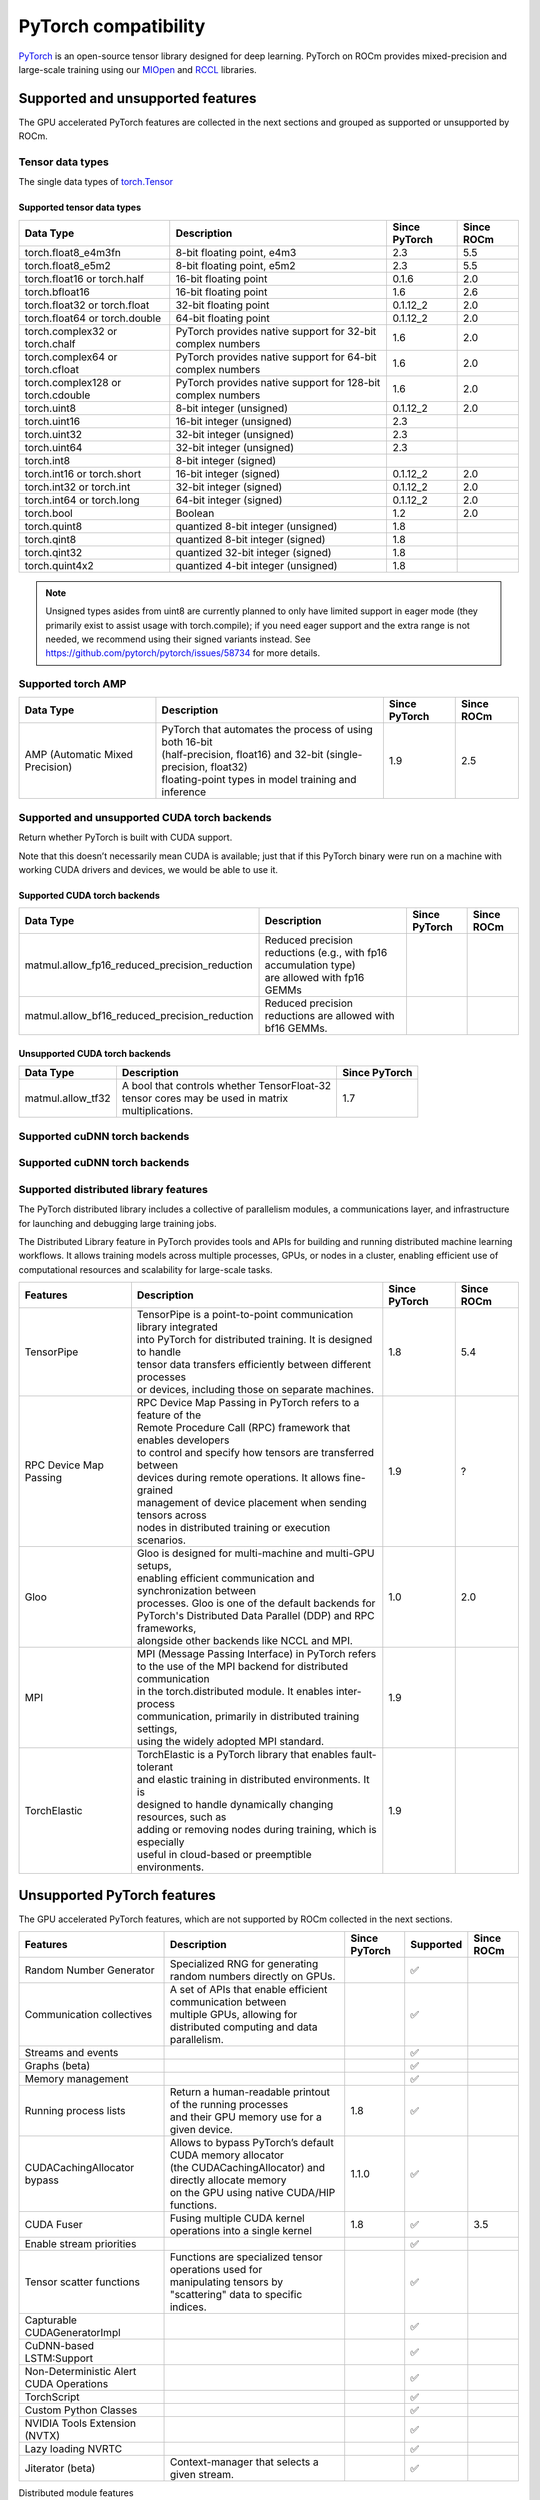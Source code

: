 .. meta::
    :description: PyTorch compatibility
    :keywords: GPU, PyTorch compatibility

********************************************************************************
PyTorch compatibility
********************************************************************************

`PyTorch <https://pytorch.org/>`_ is an open-source tensor library designed for
deep learning. PyTorch on ROCm provides mixed-precision and large-scale training
using our `MIOpen <https://github.com/ROCm/MIOpen>`_ and
`RCCL <https://github.com/ROCm/rccl>`_ libraries.

Supported and unsupported features
================================================================================

The GPU accelerated PyTorch features are collected in the next sections and
grouped as supported or unsupported by ROCm.

Tensor data types
--------------------------------------------------------------------------------

The single data types of `torch.Tensor <https://pytorch.org/docs/stable/tensors.html>`_

Supported tensor data types
^^^^^^^^^^^^^^^^^^^^^^^^^^^^^^^^^^^^^^^^^^^^^^^^^^^^^^^^^^^^^^^^^^^^^^^^^^^^^^^^

.. list-table::
    :header-rows: 1

    * - Data Type
      - Description
      - Since PyTorch
      - Since ROCm
    * - torch.float8_e4m3fn
      - 8-bit floating point, e4m3
      - 2.3
      - 5.5
    * - torch.float8_e5m2
      - 8-bit floating point, e5m2
      - 2.3
      - 5.5
    * - torch.float16 or torch.half
      - 16-bit floating point
      - 0.1.6
      - 2.0
    * - torch.bfloat16
      - 16-bit floating point
      - 1.6
      - 2.6
    * - torch.float32 or torch.float
      - 32-bit floating point
      - 0.1.12_2
      - 2.0
    * - torch.float64 or torch.double
      - 64-bit floating point
      - 0.1.12_2
      - 2.0
    * - torch.complex32 or torch.chalf
      - PyTorch provides native support for 32-bit complex numbers
      - 1.6
      - 2.0
    * - torch.complex64 or torch.cfloat
      - PyTorch provides native support for 64-bit complex numbers
      - 1.6
      - 2.0
    * - torch.complex128 or torch.cdouble
      - PyTorch provides native support for 128-bit complex numbers
      - 1.6
      - 2.0
    * - torch.uint8
      - 8-bit integer (unsigned)
      - 0.1.12_2
      - 2.0
    * - torch.uint16
      - 16-bit integer (unsigned)
      - 2.3
      - 
    * - torch.uint32
      - 32-bit integer (unsigned)
      - 2.3
      - 
    * - torch.uint64
      - 32-bit integer (unsigned)
      - 2.3
      - 
    * - torch.int8
      - 8-bit integer (signed)
      - 
      - 
    * - torch.int16 or torch.short
      - 16-bit integer (signed)
      - 0.1.12_2
      - 2.0
    * - torch.int32 or torch.int
      - 32-bit integer (signed)
      - 0.1.12_2
      - 2.0
    * - torch.int64 or torch.long
      - 64-bit integer (signed)
      - 0.1.12_2
      - 2.0
    * - torch.bool
      - Boolean
      - 1.2
      - 2.0
    * - torch.quint8
      - quantized 8-bit integer (unsigned)
      - 1.8
      - 
    * - torch.qint8
      - quantized 8-bit integer (signed)
      - 1.8
      - 
    * - torch.qint32
      - quantized 32-bit integer (signed)
      - 1.8
      - 
    * - torch.quint4x2
      - quantized 4-bit integer (unsigned)
      - 1.8
      -

.. note::

  Unsigned types asides from uint8 are currently planned to only have limited
  support in eager mode (they primarily exist to assist usage with torch.compile);
  if you need eager support and the extra range is not needed, we recommend
  using their signed variants instead. See https://github.com/pytorch/pytorch/issues/58734 for more details.

Supported torch AMP
--------------------------------------------------------------------------------

.. list-table::
    :header-rows: 1

    * - Data Type
      - Description
      - Since PyTorch
      - Since ROCm
    * - AMP (Automatic Mixed Precision)
      - | PyTorch that automates the process of using both 16-bit
        | (half-precision, float16) and 32-bit (single-precision, float32)
        | floating-point types in model training and inference
      - 1.9
      - 2.5

Supported and unsupported CUDA torch backends
--------------------------------------------------------------------------------

Return whether PyTorch is built with CUDA support.

Note that this doesn’t necessarily mean CUDA is available; just that if this
PyTorch binary were run on a machine with working CUDA drivers and devices, we
would be able to use it.

Supported CUDA torch backends
^^^^^^^^^^^^^^^^^^^^^^^^^^^^^^^^^^^^^^^^^^^^^^^^^^^^^^^^^^^^^^^^^^^^^^^^^^^^^^^^

.. list-table::
    :header-rows: 1

    * - Data Type
      - Description
      - Since PyTorch
      - Since ROCm
    * - matmul.allow_fp16_reduced_precision_reduction
      - | Reduced precision reductions (e.g., with fp16 accumulation type)
        | are allowed with fp16 GEMMs
      - 
      - 
    * - matmul.allow_bf16_reduced_precision_reduction
      - Reduced precision reductions are allowed with bf16 GEMMs.
      - 
      - 


Unsupported CUDA torch backends
^^^^^^^^^^^^^^^^^^^^^^^^^^^^^^^^^^^^^^^^^^^^^^^^^^^^^^^^^^^^^^^^^^^^^^^^^^^^^^^^

.. list-table::
    :header-rows: 1

    * - Data Type
      - Description
      - Since PyTorch
    * - matmul.allow_tf32
      - | A bool that controls whether TensorFloat-32
        | tensor cores may be used in matrix
        | multiplications.
      - 1.7

Supported cuDNN torch backends
--------------------------------------------------------------------------------



Supported cuDNN torch backends
--------------------------------------------------------------------------------


Supported distributed library features
--------------------------------------------------------------------------------

The PyTorch distributed library includes a collective of parallelism modules, a
communications layer, and infrastructure for launching and debugging large
training jobs.


The Distributed Library feature in PyTorch provides tools and APIs for building
and running distributed machine learning workflows. It allows training models
across multiple processes, GPUs, or nodes in a cluster, enabling efficient use
of computational resources and scalability for large-scale tasks.

.. list-table::
    :header-rows: 1

    * - Features
      - Description
      - Since PyTorch
      - Since ROCm
    * - TensorPipe
      - | TensorPipe is a point-to-point communication library integrated 
        | into PyTorch for distributed training. It is designed to handle
        | tensor data transfers efficiently between different processes
        | or devices, including those on separate machines.
      - 1.8
      - 5.4
    * - RPC Device Map Passing
      - | RPC Device Map Passing in PyTorch refers to a feature of the
        | Remote Procedure Call (RPC) framework that enables developers
        | to control and specify how tensors are transferred between 
        | devices during remote operations. It allows fine-grained
        | management of device placement when sending tensors across
        | nodes in distributed training or execution scenarios.
      - 1.9
      - ?
    * - Gloo
      - | Gloo is designed for multi-machine and multi-GPU setups,
        | enabling efficient communication and synchronization between
        | processes. Gloo is one of the default backends for
        | PyTorch's Distributed Data Parallel (DDP) and RPC frameworks,
        | alongside other backends like NCCL and MPI.
      - 1.0
      - 2.0
    * - MPI
      - | MPI (Message Passing Interface) in PyTorch refers
        | to the use of the MPI backend for distributed communication
        | in the torch.distributed module. It enables inter-process
        | communication, primarily in distributed training settings,
        | using the widely adopted MPI standard.
      - 1.9
      - 
    * - TorchElastic
      - | TorchElastic is a PyTorch library that enables fault-tolerant
        | and elastic training in distributed environments. It is
        | designed to handle dynamically changing resources, such as
        | adding or removing nodes during training, which is especially
        | useful in cloud-based or preemptible environments.
      - 1.9
      - 

Unsupported PyTorch features
================================================================================

The GPU accelerated PyTorch features, which are not supported by ROCm collected
in the next sections.
 
.. list-table::
    :header-rows: 1

    * - Features
      - Description
      - Since PyTorch
      - Supported
      - Since ROCm
    * - Random Number Generator
      - Specialized RNG for generating random numbers directly on GPUs.
      - 
      - ✅
      - 
    * - Communication collectives
      - | A set of APIs that enable efficient communication between
        | multiple GPUs, allowing for distributed computing and data
        | parallelism.
      - 
      - ✅
      - 
    * - Streams and events
      - 
      - 
      - ✅
      -       
    * - Graphs (beta)
      - 
      - 
      - ✅
      - 
    * - Memory management
      - 
      - 
      - ✅
      - 
    * - Running process lists
      - | Return a human-readable printout of the running processes
        | and their GPU memory use for a given device.
      - 1.8
      - ✅
      - 
    * - CUDACachingAllocator bypass
      - | Allows to bypass PyTorch’s default CUDA memory allocator
        | (the CUDACachingAllocator) and directly allocate memory
        | on the GPU using native CUDA/HIP functions.
      - 1.1.0
      - ✅
      - 
    * - CUDA Fuser
      - Fusing multiple CUDA kernel operations into a single kernel
      - 1.8
      - ✅
      - 3.5
    * - Enable stream priorities
      - 
      - 
      - ✅
      - 
    * - Tensor scatter functions
      - | Functions are specialized tensor operations used for
        | manipulating tensors by "scattering" data to specific
        | indices.
      - 
      - ✅
      - 
    * - Capturable CUDAGeneratorImpl
      -
      - 
      - ✅
      - 
    * - CuDNN-based LSTM:Support
      -
      -
      - ✅
      - 
    * - Non-Deterministic Alert CUDA Operations
      -
      -
      - ✅
      - 
    * - TorchScript
      -
      -
      - ✅
      - 
    * - Custom Python Classes
      -
      -
      - ✅
      - 
    * - NVIDIA Tools Extension (NVTX)
      - 
      -
      - ✅
      - 
    * - Lazy loading NVRTC
      - 
      -
      - ✅
      - 
    * - Jiterator (beta)
      - Context-manager that selects a given stream.
      -
      - ✅
      - 

Distributed module features

.. list-table::
    :header-rows: 1

    * - Features
      - Description
      - Since PyTorch
      - Supported
      - Since ROCm
    * - TensorPipe
      - | TensorPipe is a point-to-point communication library integrated 
        | into PyTorch for distributed training. It is designed to handle
        | tensor data transfers efficiently between different processes
        | or devices, including those on separate machines.
      - 1.8
      - ✅
      - 
    * - RPC Device Map Passing
      - | RPC Device Map Passing in PyTorch refers to a feature of the
        | Remote Procedure Call (RPC) framework that enables developers
        | to control and specify how tensors are transferred between 
        | devices during remote operations. It allows fine-grained
        | management of device placement when sending tensors across
        | nodes in distributed training or execution scenarios.
      - 1.9
      - ✅
      - 
    * - Gloo
      - | Gloo is designed for multi-machine and multi-GPU setups,
        | enabling efficient communication and synchronization between
        | processes. Gloo is one of the default backends for
        | PyTorch's Distributed Data Parallel (DDP) and RPC frameworks,
        | alongside other backends like NCCL and MPI.
      - 1.0
      - ✅
      - 
    * - MPI
      - | MPI (Message Passing Interface) in PyTorch refers
        | to the use of the MPI backend for distributed communication
        | in the torch.distributed module. It enables inter-process
        | communication, primarily in distributed training settings,
        | using the widely adopted MPI standard.
      - 1.9
      - ✅
      - 
    * - TorchElastic
      - | TorchElastic is a PyTorch library that enables fault-tolerant
        | and elastic training in distributed environments. It is
        | designed to handle dynamically changing resources, such as
        | adding or removing nodes during training, which is especially
        | useful in cloud-based or preemptible environments.
      - 1.9
      - ✅
      - 

Torch compiler features on ROCm.

.. list-table::
    :header-rows: 1

    * - Features
      - Description
      - Supported
    * - torch.compiler (TorchDynamo)
      - | An internal API that uses a CPython feature called the Frame 
        | Evaluation API to safely capture PyTorch graphs. Methods that are 
        | available externally for PyTorch users are surfaced through the
        | torch.compiler namespace.
      - ❌
    * - torch.compiler (TorchInductor)
      - | The default torch.compile deep learning compiler that generates fast
        | code for multiple accelerators and backends. You need to use a backend
        | compiler to make speedups through torch.compile possible. For NVIDIA,
        | AMD and Intel GPUs, it leverages OpenAI Triton as the key building block.
      - ✅
    * - torch.compiler (AOT Autograd)
      - | Autograd captures not only the user-level code, but also
        | backpropagation, which results in capturing the backwards pass
        | “ahead-of-time”. This enables acceleration of both forwards and
        | backwards pass using TorchInductor.
      - ✅

Torch compiler features on ROCm.

    * - Features
      - Description
      - Since PyTorch
      - Since ROCm
    * - NHWC
      - The NHWC memory layout format for tensors.
      - 1.9
      - 
    * - FX:Conv/Batch Norm fuser
      - | Automatically fuses convolution (Conv) and
        | batch normalization (BatchNorm) layers during
        | model optimization.
      - 1.9
      - 
    * - Vision: Quantized Transfer Learning
      - | Enables transfer learning using quantized models,
        | which are optimized for efficiency by reducing the
        | numerical precision of model parameters and
        | operations (e.g., from 32-bit floating-point to 8-bit integers)
      - 1.9
      - 
    * - BERT: Dynamic Quantization
      - | Enables dynamic quantization techniques to the
        | BERT (Bidirectional Encoder Representations from Transformers)
        | model.
      - 1.9 
      - 







Feature



TourchScript

JIT Support

C++ API

CUDA Synchronize

Other

Elementwise Ops Backwards Compatabilty

Unit Test Parity: including c++ tests

CI Resources

Kineto

Conda Packaging

Torchlib Packaging

FX

Eager Mode

Multi tensor code paths

Modules

vision

random

bottleneck

nccl

Autograd

Torchbind

TorchVmap

RPC

TensorCUDA

TF32



PyTorch version	Python	C++	Stable CUDA	Experimental CUDA	Stable ROCm
2.5	>=3.9, <=3.12, (3.13 experimental)	C++17	CUDA 11.8, CUDA 12.1, CUDA 12.4, CUDNN 9.1.0.70	None	ROCm 6.2
2.4	>=3.8, <=3.12	C++17	CUDA 11.8, CUDA 12.1, CUDNN 9.1.0.70	CUDA 12.4, CUDNN 9.1.0.70	ROCm 6.1
2.3	>=3.8, <=3.11, (3.12 experimental)	C++17	CUDA 11.8, CUDNN 8.7.0.84	CUDA 12.1, CUDNN 8.9.2.26	ROCm 6.0
2.2	>=3.8, <=3.11, (3.12 experimental)	C++17	CUDA 11.8, CUDNN 8.7.0.84	CUDA 12.1, CUDNN 8.9.2.26	ROCm 5.7
2.1	>=3.8, <=3.11	C++17	CUDA 11.8, CUDNN 8.7.0.84	CUDA 12.1, CUDNN 8.9.2.26	ROCm 5.6
2.0	>=3.8, <=3.11	C++14	CUDA 11.7, CUDNN 8.5.0.96	CUDA 11.8, CUDNN 8.7.0.84	ROCm 5.4
1.13	>=3.7, <=3.10	C++14	CUDA 11.6, CUDNN 8.3.2.44	CUDA 11.7, CUDNN 8.5.0.96	ROCm 5.2
1.12	>=3.7, <=3.10	C++14	CUDA 11.3, CUDNN 8.3.2.44	CUDA 11.6, CUDNN 8.3.2.44	ROCm 5.0


Release notes
================================================================================

ROCm 6.2.1 - New support for FBGEMM (Facebook General Matrix Multiplication)
--------------------------------------------------------------------------------

FBGEMM is a low-precision, high-performance CPU kernel library for convolution
and matrix multiplication. It is used for server-side inference and as a back
end for PyTorch quantized operators. FBGEMM_GPU includes a collection of PyTorch
GPU operator libraries for training and inference. For more information, see the
ROCm `Model acceleration libraries guide <https://rocm.docs.amd.com/en/docs-6.2.1/how-to/llm-fine-tuning-optimization/model-acceleration-libraries.html>`
and `PyTorch's FBGEMM GitHub repository <https://github.com/pytorch/FBGEMM>`.

**rocAL** (2.0.0) - Added Pytorch iterator for audio.

ROCm 6.2.0
--------------------------------------------------------------------------------

ROCm 6.2.0 supports PyTorch versions 2.2 and 2.3 and TensorFlow version 2.16.

See [Installing PyTorch for ROCm](https://rocm.docs.amd.com/projects/install-on-linux/en/docs-6.2.0/how-to/3rd-party/pytorch-install.html)
and [Installing TensorFlow for ROCm](https://rocm.docs.amd.com/projects/install-on-linux/en/docs-6.2.0/how-to/3rd-party/tensorflow-install.html)
for installation instructions.

Refer to the
[Third-party support matrix](https://rocm.docs.amd.com/projects/install-on-linux/en/docs-6.2.0/reference/3rd-party-support-matrix.html#deep-learning)
for a comprehensive list of third-party frameworks and libraries supported by ROCm.

Optimized framework support for OpenXLA
^^^^^^^^^^^^^^^^^^^^^^^^^^^^^^^^^^^^^^^^^^^^^^^^^^^^^^^^^^^^^^^^^^^^^^^^^^^^^^^^

PyTorch for ROCm and TensorFlow for ROCm now provide native support for OpenXLA.
OpenXLA is an open-source ML compiler ecosystem that enables developers to
compile and optimize models from all leading ML frameworks. For more
information, see [Installing PyTorch for ROCm](https://rocm.docs.amd.com/projects/install-on-linux/en/docs-6.2.0/how-to/3rd-party/pytorch-install.html)
and [Installing TensorFlow for ROCm](https://rocm.docs.amd.com/projects/install-on-linux/en/docs-6.2.0/how-to/3rd-party/tensorflow-install.html).

PyTorch support for Autocast (automatic mixed precision)
^^^^^^^^^^^^^^^^^^^^^^^^^^^^^^^^^^^^^^^^^^^^^^^^^^^^^^^^^^^^^^^^^^^^^^^^^^^^^^^^

PyTorch now supports Autocast for recurrent neural networks (RNNs) on ROCm. This
can help to reduce computational workloads and improve performance. Based on the
information about the magnitude of values, Autocast can substitute the original
`float32` linear layers and convolutions with their `float16` or `bfloat16`
variants. For more information, see [Automatic mixed precision](https://rocm.docs.amd.com/en/docs-6.2.0/how-to/rocm-for-ai/train-a-model.html#automatic-mixed-precision-amp).

PyTorch TunableOp
^^^^^^^^^^^^^^^^^^^^^^^^^^^^^^^^^^^^^^^^^^^^^^^^^^^^^^^^^^^^^^^^^^^^^^^^^^^^^^^^

Improved optimization and tuning of GEMMs. It requires Docker with PyTorch 2.3
or later.

ROCm 6.1.0
--------------------------------------------------------------------------------

New Torch-MIGraphX driver
^^^^^^^^^^^^^^^^^^^^^^^^^^^^^^^^^^^^^^^^^^^^^^^^^^^^^^^^^^^^^^^^^^^^^^^^^^^^^^^^

This driver calls MIGraphX directly from PyTorch. It provides an ``mgx_module``
object that you can invoke like any other Torch module, but which utilizes the
MIGraphX inference engine internally. Torch-MIGraphX supports FP32, FP16, and
INT8 datatypes.

ROCm 6.0.0
--------------------------------------------------------------------------------

Upstream support is now available for popular AI frameworks like TensorFlow,
JAX, and PyTorch.

Added TorchMIGraphX
^^^^^^^^^^^^^^^^^^^^^^^^^^^^^^^^^^^^^^^^^^^^^^^^^^^^^^^^^^^^^^^^^^^^^^^^^^^^^^^^

We introduced a Dynamo backend for Torch, which allows PyTorch to use MIGraphX
directly without first requiring a model to be converted to the ONNX model
format. With a single line of code, PyTorch users can utilize the performance
and quantization benefits provided by MIGraphX.

Added support for the PyTorch kernel plugin
^^^^^^^^^^^^^^^^^^^^^^^^^^^^^^^^^^^^^^^^^^^^^^^^^^^^^^^^^^^^^^^^^^^^^^^^^^^^^^^^

We added awareness of `__HIP_NO_HALF_CONVERSIONS__` to support PyTorch users.

ROCm 4.1
--------------------------------------------------------------------------------



ROCm 4.0
--------------------------------------------------------------------------------

### Key Features of AMD Instinct™ MI100 

Important features of the AMD Instinct™ MI100 accelerator include:

* Extended matrix core engine with Matrix Fused Multiply-Add (MFMA) for mixed-precision arithmetic and operates on KxN matrices (FP32, FP16, BF16, Int8) 

* Added native support for the bfloat16 data type

* 3 Infinity fabric connections per GPU enable a fully connected group of 4 GPUs in a ‘hive’ 

![Screenshot](https://github.com/Rmalavally/ROCm/blob/master/images/keyfeatures.PNG)


### Matrix Core Engines and GFX908 Considerations

The AMD CDNA architecture builds on GCN’s foundation of scalars and vectors and adds matrices while simultaneously adding support for new numerical formats for machine learning and preserving backward compatibility for any software written for the GCN architecture. These Matrix Core Engines add a new family of wavefront-level instructions, the Matrix Fused MultiplyAdd or MFMA. The MFMA family performs mixed-precision arithmetic and operates on KxN matrices using four different types of input data: 8-bit integers (INT8), 16-bit half-precision FP (FP16), 16-bit brain FP (bf16), and 32-bit single-precision (FP32). All MFMA instructions produce either a 32-bit integer (INT32) or FP32 output, which reduces the likelihood of overflowing during the final accumulation stages of matrix multiplication.

On nodes with gfx908, MFMA instructions are available to substantially speed up matrix operations. This hardware feature is used only in matrix multiplications functions in rocBLAS and supports only three base types f16_r, bf16_r, and f32_r. 

* For half precision (f16_r and bf16_r) GEMM, use the function rocblas_gemm_ex, and set the compute_type parameter to f32_r.

* For single precision (f32_r) GEMM, use the function rocblas_sgemm.

* For single precision complex (f32_c) GEMM, use the function rocblas_cgemm.


### References
* For more information about bfloat16, see 

https://rocblas.readthedocs.io/en/master/usermanual.html

* For more details about AMD Instinct™ MI100 accelerator key features, see 

https://www.amd.com/system/files/documents/instinct-mi100-brochure.pdf

* For more information about the AMD Instinct MI100 accelerator, refer to the following sources:

  - AMD CDNA whitepaper at https://www.amd.com/system/files/documents/amd-cdna-whitepaper.pdf
  
  - MI100 datasheet at https://www.amd.com/system/files/documents/instinct-mi100-brochure.pdf

* AMD Instinct MI100/CDNA1 Shader Instruction Set Architecture (Dec. 2020) – This document describes the current environment, organization, and program state of AMD CDNA “Instinct MI100” devices. It details the instruction set and the microcode formats native to this family of processors that are accessible to programmers and compilers.

https://developer.amd.com/wp-content/resources/CDNA1_Shader_ISA_14December2020.pdf


## RAS Enhancements

RAS (Reliability, Availability, and Accessibility) features provide help with data center GPU management. It is a method provided to users to track and manage data points via options implemented in the ROCm-SMI Command Line Interface (CLI) tool. 

For more information about rocm-smi, see 

https://github.com/RadeonOpenCompute/ROC-smi 

The command options are wrappers of the system calls into the device driver interface as described here:

https://dri.freedesktop.org/docs/drm/gpu/amdgpu.html#amdgpu-ras-support



## Using CMake with AMD ROCm

Most components in AMD ROCm support CMake 3.5 or higher out-of-the-box and do not require any special Find modules. A Find module is often used downstream to find the files by guessing locations of files with platform-specific hints. Typically, the Find module is required when the upstream is not built with CMake or the package configuration files are not available.

AMD ROCm provides the respective config-file packages, and this enables find_package to be used directly. AMD ROCm does not require any Find module as the config-file packages are shipped with the upstream projects.

For more information, see 

https://rocmdocs.amd.com/en/latest/Installation_Guide/Using-CMake-with-AMD-ROCm.html


## AMD ROCm and Mesa Multimedia

AMD ROCm extends support to Mesa Multimedia. Mesa is an open-source software implementation of OpenGL, Vulkan, and other graphics API specifications. Mesa translates these specifications to vendor-specific graphics hardware drivers.

For detailed installation instructions, refer to

https://rocmdocs.amd.com/en/latest/Installation_Guide/Mesa-Multimedia-Installation.html


## ROCm System Management Information 

The following enhancements are made to ROCm System Management Interface (SMI).

### Support for Printing PCle Information on AMD Instinct™100

AMD ROCm extends support for printing PCle information on AMD Instinct MI100. 

To check the pp_dpm_pcie file, use *"rocm-smi --showclocks"*.

*/opt/rocm-4.0.0-6132/bin/rocm_smi.py  --showclocks*

![Screenshot](https://github.com/Rmalavally/ROCm/blob/master/images/SMI.PNG)


### New API for xGMI 

Rocm_smi_lib now provides an API that exposes xGMI (inter-chip Global Memory Interconnect) throughput from one node to another. 

Refer to the rocm_smi_lib API documentation for more details. 

https://github.com/RadeonOpenCompute/ROCm/blob/master/ROCm_SMI_API_Guide_v4.0.pdf




## AMD GPU Debugger Enhancements

In this release, AMD GPU Debugger has the following enhancements:

* ROCm v4.0 ROCgdb is based on gdb 10.1

* Extended support for AMD Instinct™ MI100 


ROCm 3.10
--------------------------------------------------------------------------------

## ROCm DATA CENTER TOOL 

The following enhancements are made to the ROCm Data Center Tool.

### Prometheus Plugin for ROCm Data Center Tool

The ROCm Data Center (RDC) Tool now provides the Prometheus plugin, a Python client to collect the telemetry data of the GPU. 
The RDC uses Python binding for Prometheus and the collected plugin. The Python binding maps the RDC C APIs to Python using ctypes. The functions supported by C APIs can also be used in the Python binding.

For installation instructions, refer to the ROCm Data Center Tool User Guide at

https://github.com/RadeonOpenCompute/ROCm/blob/master/AMD_ROCm_DataCenter_Tool_User_Guide.pdf

### Python Binding

The ROCm Data Center (RDC) Tool now uses PyThon Binding for Prometheus and collectd plugins. PyThon binding maps the RDC C APIs to PyThon using ctypes. All the functions supported by C APIs can also be used in PyThon binding. A generic PyThon class RdcReader is created to simplify the usage of the RDC:

* Users can only specify the fields they want to monitor. RdcReader creates groups and fieldgroups, watches the fields, and fetches the fields. 

* RdcReader can support both the Embedded and Standalone mode. Standalone mode can be used with and without authentication.

* In the Standalone mode, the RdcReader can automatically reconnect to rdcd when connection is lost.When rdcd is restarted, the previously created group and fieldgroup may lose. The RdcReader can re-create them and watch the fields after a reconnect. 

* If the client is restarted, RdcReader can detect the groups and fieldgroups created previously, and, therefore, can avoid recreating them.

* Users can pass the unit converter if they do not want to use the RDC default unit.

See the following sample program to monitor the power and GPU utilization using the RdcReader:

```

from RdcReader import RdcReader
from RdcUtil import RdcUtil
from rdc_bootstrap import *
 
default_field_ids = [
        rdc_field_t.RDC_FI_POWER_USAGE,
        rdc_field_t.RDC_FI_GPU_UTIL
]
 
class SimpleRdcReader(RdcReader):
    def __init__(self):
        RdcReader.__init__(self,ip_port=None, field_ids = default_field_ids, update_freq=1000000)
    def handle_field(self, gpu_index, value):
        field_name = self.rdc_util.field_id_string(value.field_id).lower()
        print("%d %d:%s %d" % (value.ts, gpu_index, field_name, value.value.l_int))
 
if __name__ == '__main__':
    reader = SimpleRdcReader()
    while True:
        time.sleep(1)
        reader.process()
        
 ```

For more information about RDC Python binding and the Prometheus plugin integration, refer to the ROCm Data Center Tool User Guide at

https://github.com/RadeonOpenCompute/ROCm/blob/master/AMD_ROCm_DataCenter_Tool_User_Guide.pdf


## ROCm SYSTEM MANAGEMENT INFORMATION 

### System DMA (SDMA) Utilization

Per-process, the SDMA usage is exposed via the ROCm SMI library. The structure rsmi_process_info_t is extended to include sdma_usage. sdma_usage is a 64-bit value that counts the duration (in microseconds) for which the SDMA engine was active during that process's lifetime. 

For example, see the rsmi_compute_process_info_by_pid_get() API below.

```

/**
* @brief This structure contains information specific to a process.
*/
  typedef struct {
      - - -,
      uint64_t sdma_usage; // SDMA usage in microseconds
  } rsmi_process_info_t;
  rsmi_status_t
      rsmi_compute_process_info_by_pid_get(uint32_t pid,
          rsmi_process_info_t *proc);

```

### ROCm-SMI Command Line Interface

The SDMA usage per-process is available using the following command,

```
$ rocm-smi –showpids

```

For more information, see the ROCm SMI API guide at,

https://github.com/RadeonOpenCompute/ROCm/blob/master/ROCm_SMI_API_Guide_v3.10.pdf


### Enhanced ROCm SMI Library for Events

ROCm-SMI library clients can now register to receive the following events: 

* GPU PRE RESET: This reset event is sent to the client just before a GPU is going to be RESET.

* GPU POST RESET: This reset event is sent to the client after a successful GPU RESET.

* GPU THERMAL THROTTLE: This Thermal throttling event is sent if GPU clocks are throttled.


For more information, refer to the ROCm SMI API Guide at:

https://github.com/RadeonOpenCompute/ROCm/blob/master/ROCm_SMI_API_Guide_v3.10.pdf


### ROCm SMI – Command Line Interface Hardware Topology

This feature provides a matrix representation of the GPUs present in a system by providing information of the manner in which the nodes are connected. This is represented in terms of weights, hops, and link types between two given GPUs. It also provides the numa node and the CPU affinity associated with every GPU.

![Screenshot](https://github.com/Rmalavally/ROCm/blob/master/images/CLI1.PNG)

![Screenshot](https://github.com/Rmalavally/ROCm/blob/master/images/CLI2.PNG)


## ROCm MATH and COMMUNICATION LIBRARIES

### New rocSOLVER APIs
The following new rocSOLVER APIs are added in this release:

![Screenshot](https://github.com/Rmalavally/ROCm/blob/master/images/rocsolverAPI.PNG)

For more information, refer to 

https://rocsolver.readthedocs.io/en/latest/userguide_api.html

### RCCL Alltoallv Support in PyTorch

The AMD ROCm v3.10 release includes a new API for ROCm Communication Collectives Library (RCCL). This API sends data from all to all ranks and each rank provides arrays of input/output data counts and offsets. 

For details about the functions and parameters, see 

https://rccl.readthedocs.io/en/master/allapi.html

## ROCm AOMP ENHANCEMENTS

### AOMP Release 11.11-0

The source code base for this release is the upstream LLVM 11 monorepo release/11.x sources with the hash value 

*176249bd6732a8044d457092ed932768724a6f06*

This release includes fixes to the internal Clang math headers:

* This set of changes applies to clang internal headers to support OpenMP C, C++, and FORTRAN and for HIP C. This establishes consistency between NVPTX and AMDGCN offloading and between OpenMP, HIP, and CUDA. OpenMP uses function variants and header overlays to define device versions of functions. This causes clang LLVM IR codegen to mangled names of variants in both the definition and callsites of functions defined in the internal clang headers. These changes apply to headers found in the installation subdirectory lib/clang/11.0.0/include.

* These changes temporarily eliminate the use of the libm bitcode libraries for C and C++. Although math functions are now defined with internal clang headers, a bitcode library of the C functions defined in the headers is still built for FORTRAN toolchain linking because FORTRAN cannot use c math headers. This bitcode library is installed in lib/libdevice/libm-.bc. The source build of this bitcode library is done with the aomp-extras repository and the component built script build_extras.sh. In the future, we will introduce across the board changes to eliminate massive header files for math libraries and replace them with linking to bitcode libraries.

* Added support for -gpubnames in Flang Driver

* Added an example category for Kokkos. The Kokkos example makefile detects if Kokkos is installed and, if not, it builds Kokkos from the Web. Refer to the script kokkos_build.sh in the bin directory on how to build Kokkos. Kokkos now builds cleanly with the OpenMP backend for simple test cases. 

* Fixed hostrpc cmake race condition in the build of openmp

* Add a fatal error if missing -Xopenmp-target or -march options when -fopenmp-targets is specified. However, we do forgive this requirement for offloading to host when there is only a single target and that target is the host.

* Fix a bug in InstructionSimplify pass where a comparison of two constants of different sizes found in the optimization pass. This fixes issue #182 which was causing kokkos build failure.

* Fix openmp error message output for no_rocm_device_lib, was asserting.

* Changed linkage on constant per-kernel symbols from external to weaklinkageonly to prevent duplicate symbols when building kokkos.



ROCm 3.9
--------------------------------------------------------------------------------

## ROCm Compiler Enhancements

The ROCm compiler support in the llvm-amdgpu-12.0.dev-amd64.deb package is enhanced to include support for OpenMP. To utilize this support, the additional package openmp-extras_12.9-0_amd64.deb is required. 

Note, by default, both packages are installed during the ROCm v3.9 installation. For information about ROCm installation, refer to the ROCm Installation Guide. 

AMD ROCm supports the following compilers:

* C++ compiler - Clang++ 
* C compiler - Clang  
* Flang - FORTRAN compiler (FORTRAN 2003 standard)

**NOTE** : All of the above-mentioned compilers support:

* OpenMP standard 4.5 and an evolving subset of the OpenMP 5.0 standard
* OpenMP computational offloading to the AMD GPUs

For more information about AMD ROCm compilers, see the Compiler Documentation section at,

https://rocmdocs.amd.com/en/latest/index.html

  
### Auxiliary Package Supporting OpenMP

The openmp-extras_12.9-0_amd64.deb auxiliary package supports OpenMP within the ROCm compiler. It contains OpenMP specific header files, which are installed in /opt/rocm/llvm/include as well as runtime libraries, fortran runtime libraries, and device bitcode files in /opt/rocm/llvm/lib. The auxiliary package also consists of examples in the /opt/rocm/llvm/examples folder.

**NOTE**: The optional AOMP package resides in /opt/rocm//aomp/bin/clang and the ROCm compiler, which supports OpenMP for AMDGPU, is located in /opt/rocm/llvm/bin/clang.

### AOMP Optional Package Deprecation

Before the AMD ROCm v3.9 release, the optional AOMP package provided support for OpenMP. While AOMP is available in this release, the optional package may be deprecated from ROCm in the future. It is recommended you transition to the ROCm compiler or AOMP standalone releases for OpenMP support. 

### Understanding ROCm Compiler OpenMP Support and AOMP OpenMP Support

The AOMP OpenMP support in ROCm v3.9 is based on the standalone AOMP v11.9-0, with LLVM v11 as the underlying system. However, the ROCm compiler's OpenMP support is based on LLVM v12 (upstream).

**NOTE**: Do not combine the object files from the two LLVM implementations. You must rebuild the application in its entirety using either the AOMP OpenMP or the ROCm OpenMP implementation.  

### Example – OpenMP Using the ROCm Compiler

```

$ cat helloworld.c
#include <stdio.h>
#include <omp.h>
 int main(void) {
  int isHost = 1; 
#pragma omp target map(tofrom: isHost)
  {
    isHost = omp_is_initial_device();
    printf("Hello world. %d\n", 100);
    for (int i =0; i<5; i++) {
      printf("Hello world. iteration %d\n", i);
    }
  }
   printf("Target region executed on the %s\n", isHost ? "host" : "device");
  return isHost;
}
$ /opt/rocm/llvm/bin/clang  -O3 -target x86_64-pc-linux-gnu -fopenmp -fopenmp-targets=amdgcn-amd-amdhsa -Xopenmp-target=amdgcn-amd-amdhsa -march=gfx900 helloworld.c -o helloworld
$ export LIBOMPTARGET_KERNEL_TRACE=1
$ ./helloworld
DEVID: 0 SGN:1 ConstWGSize:256  args: 1 teamsXthrds:(   1X 256) reqd:(   1X   0) n:__omp_offloading_34_af0aaa_main_l7
Hello world. 100
Hello world. iteration 0
Hello world. iteration 1
Hello world. iteration 2
Hello world. iteration 3
Hello world. iteration 4
Target region executed on the device

```

For more examples, see */opt/rocm/llvm/examples*.


## ROCm SYSTEM MANAGEMENT INFORMATION

The AMD ROCm v3.9 release consists of the following ROCm System Management Information (SMI) enhancements:

* Shows the hardware topology

* The ROCm-SMI showpids option shows per-process Compute Unit (CU) Occupancy, VRAM usage, and SDMA usage

* Support for GPU Reset Event and Thermal Throttling Event in ROCm-SMI Library

### ROCm-SMI Hardware Topology

The ROCm-SMI Command Line Interface (CLI) is enhanced to include new options to denote GPU inter-connect topology in the system along with the relative distance between each other and the closest NUMA (CPU) node for each GPU.

![Screenshot](https://github.com/Rmalavally/ROCm/blob/master/images/ROCMCLI1.PNG)

### Compute Unit Occupancy

The AMD ROCm stack now supports a user process in querying Compute Unit (CU) occupancy at a particular moment. This service can be accessed to determine if a process P is using sufficient compute units.

A periodic collection is used to build the profile of a compute unit occupancy for a workload. 

![Screenshot](https://github.com/Rmalavally/ROCm/blob/master/images/ROCMCLI2.PNG)


ROCm supports this capability only on GFX9 devices. Users can access the functionality in two ways:

* indirectly from the SMI library 

* directly via Sysfs 

**NOTE**: On systems that have both GFX9 and non-GFX9 devices, users should interpret the compute unit (CU) occupancy value carefully as the service does not support non-GFX9 devices. 

### Accessing Compute Unit Occupancy Indirectly

The ROCm System Management Interface (SMI) library provides a convenient interface to determine the CU occupancy for a process. To get the CU occupancy of a process reported in percentage terms, invoke the SMI interface using rsmi_compute_process_info_by_pid_get(). The value is reported through the member field cu_occupancy of struct rsmi_process_info_t.

```
/**
   * @brief Encodes information about a process
   * @cu_occupancy Compute Unit usage in percent
   */
  typedef struct {
      - - -,
      uint32_t cu_occupancy;
  } rsmi_process_info_t;

  /**
   * API to get information about a process
  rsmi_status_t
      rsmi_compute_process_info_by_pid_get(uint32_t pid,
          rsmi_process_info_t *proc);
```


### Accessing Compute Unit Occupancy Directly Using SYSFS

Information provided by SMI library is built from sysfs. For every valid device, ROCm stack surfaces a file by the name cu_occupancy in Sysfs. Users can read this file to determine how that device is being used by a particular workload. The general structure of the file path is /proc/<pid>/stats_<gpuid>/cu_occupancy
 
```
/**
   * CU occupancy files for processes P1 and P2 on two devices with 
   * ids: 1008 and 112326
   */
  /sys/devices/virtual/kfd/kfd/proc/<Pid_1>/stats_1008/cu_occupancy
  /sys/devices/virtual/kfd/kfd/proc/<Pid_1>/stats_2326/cu_occupancy
  /sys/devices/virtual/kfd/kfd/proc/<Pid_2>/stats_1008/cu_occupancy
  /sys/devices/virtual/kfd/kfd/proc/<Pid_2>/stats_2326/cu_occupancy
  
// To get CU occupancy for a process P<i>
  for each valid-device from device-list {
    path-1 = Build path for cu_occupancy file;
    path-2 = Build path for file Gpu-Properties;
    cu_in_use += Open and Read the file path-1;
    cu_total_cnt += Open and Read the file path-2;
  }
  cu_percent = ((cu_in_use * 100) / cu_total_cnt);
  
```

### GPU Reset Event and Thermal Throttling Event

The ROCm-SMI library clients can now register for the following events:

![Screenshot](https://github.com/Rmalavally/ROCm/blob/master/images/ROCMCLI3.PNG)


## ROCm Math and Communication Libraries

### ‘rocfft_execution_info_set_stream’ API

rocFFT is a software library for computing Fast Fourier Transforms (FFT). It is part of AMD’s software ecosystem based on ROCm. In addition to AMD GPU devices, the library can be compiled with the CUDA compiler using HIP tools for running on Nvidia GPU devices.

The ‘rocfft_execution_info_set_stream’ API is a function to specify optional and additional information to control execution.  This API specifies the compute stream, which must be invoked before the call to rocfft_execute. Compute stream is the underlying device queue/stream where the library computations are inserted. 

#### PREREQUISITES

Using the compute stream API makes the following assumptions:

* This stream already exists in the program and assigns work to the stream

* The stream must be of type hipStream_t. Note, it is an error to pass the address of a hipStream_t object

#### PARAMETERS

Input

* info execution info handle
* stream underlying compute stream

### Improved GEMM Performance

Currently, rocblas_gemm_ext2() supports matrix multiplication D <= alpha * A * B + beta * C, where the A, B, C, and D matrices are single-precision float, column-major, and non-transposed, except that the row stride of C may equal 0. This means the first row of C is broadcast M times in C:

![Screenshot](https://github.com/Rmalavally/ROCm/blob/master/images/GEMM2.PNG)

If an optimized kernel solution for a particular problem is not available, a slow fallback algorithm is used, and the first time a fallback algorithm is used, the following message is printed to standard error:

*“Warning: Using slow on-host algorithm, because it is not implemented in Tensile yet.”

**NOTE**: ROCBLAS_LAYER controls the logging of the calls. It is recommended to use logging with the rocblas_gemm_ext2() feature, to identify the precise parameters which are passed to it.

* Setting the ROCBLAS_LAYER environment variable to 2 will print the problem parameters as they are being executed.
* Setting the ROCBLAS_LAYER environment variable to 4 will collect all of the sizes, and print them out at the end of program execution.

For more logging information, refer to https://rocblas.readthedocs.io/en/latest/logging.html.


### New Matrix Pruning Functions

In this release, the following new Matrix Pruning functions are introduced. 

![Screenshot](https://github.com/Rmalavally/ROCm/blob/master/images/matrix.png)


### rocSOLVER General Matrix Singular Value Decomposition API

The rocSOLVER General Matrix Singular Value Decomposition (GESVD) API is now available in the AMD ROCm v3.9 release. 

GESVD computes the Singular Values and, optionally, the Singular Vectors of a general m-by-n matrix A (Singular Value Decomposition).

The SVD of matrix A is given by:

```
A = U * S * V'

```

For more information, refer to 

https://rocsolver.readthedocs.io/en/latest/userguide_api.html 


## ROCm AOMP ENHANCEMENTS

### AOMP v11.9-0

The source code base for this release is the upstream LLVM 11 monorepo release/11.x sources as of August 18, 2020, with the hash value 

*1e6907f09030b636054b1c7b01de36f281a61fa2*

The llvm-project branch used to build this release is aomp11. In addition to completing the source tarball, the artifacts of this release include the file llvm-project.patch. This file shows the delta from the llvm-project upstream release/11.x. The size of this patch XXXX lines in XXX files. These changes include support for flang driver, OMPD support, and the hsa libomptarget plugin. The goal is to reduce this with continued upstreaming activity.

The changes for this release of AOMP are:

* Fix compiler warnings for build_project.sh and build_openmp.sh.

* Fix: [flang] The AOMP 11.7-1 Fortran compiler claims to support the -isystem flag, but ignores it.

* Fix: [flang] producing internal compiler error when a character is used with KIND.

* Fix: [flang] openmp map clause on complex allocatable expressions !$omp target data map( chunk%tiles(1)%field%density0).

* DeviceRTL memory footprint has been reduced from ~2.3GB to ~770MB for AMDGCN target.

* Workaround for red_bug_51 failing on gfx908.

* Switch to python3 for ompd and rocgdb.

* Now require cmake 3.13.4 to compile from source.

* Fix aompcc to accept file type cxx.


### AOMP v11.08-0

The source code base for this release is the upstream LLVM 11 monorepo release/11.x sources as of August 18, 2020 with the hash value 

*aabff0f7d564b22600b33731e0d78d2e70d060b4*

The amd-llvm-project branch used to build this release is amd-stg-openmp. In addition to complete source tarball, the artifacts of this release includes the file llvm-project.patch. This file shows the delta from the llvm-project upstream release/11.x which is currently at 32715 lines in 240 files. These changes include support for flang driver, OMPD support and the hsa libomptarget plugin. Our goal is to reduce this with continued upstreaming activity.

These are the major changes for this release of AOMP:

* Switch to the LLVM 11.x stable code base.

* OMPD updates for flang.

* To support debugging OpenMP, selected OpenMP runtime sources are included in lib-debug/src/openmp. The ROCgdb debugger will find these automatically.

* Threadsafe hsa plugin for libomptarget.

* Updates to support device libraries.

* Openmpi configure issue with real16 resolved.

* DeviceRTL memory use is now independent of number of openmp binaries.

* Startup latency on first kernel launch reduced by order of magnitude.

### AOMP v11.07-1

The source code base for this release is the upstream LLVM 11 monorepo development sources as July 10, 2020 with hash valued 979c5023d3f0656cf51bd645936f52acd62b0333 The amd-llvm-project branch used to build this release is amd-stg-openmp. In addition to complete source tarball, the artifacts of this release includes the file llvm-project.patch. This file shows the delta from the llvm-project upstream trunk which is currently at 34121 lines in 277 files. Our goal is to reduce this with continued upstreaming activity.

* Inclusion of OMPD support which is not yet upstream

* Build of ROCgdb

* Host runtime optimisation. GPU image information is now mostly read on the host instead of from the GPU.

* Fixed the source build scripts so that building from the source tarball does not fail because of missing test directories. This fixes issue #116.


# Fixed Defects

The following defects are fixed in this release:

* Random Soft Hang Observed When Running ResNet-Based Models
* (AOMP) ‘Undefined Hidden Symbol’ Linker Error Causes Compilation Failure in HIP
* MIGraphx -> test_gpu_ops_test FAILED
* Unable to install RDC on CentOS/RHEL 7.8/8.2 & SLES

ROCm 3.7
--------------------------------------------------------------------------------

ROCm COMMUNICATIONS COLLECTIVE LIBRARY
Compatibility with NVIDIA Communications Collective Library v2.7 API
ROCm Communications Collective Library (RCCL) is now compatible with the NVIDIA Communications Collective Library (NCCL) v2.7 API.

RCCL (pronounced "Rickle") is a stand-alone library of standard collective communication routines for GPUs, implementing all-reduce, all-gather, reduce, broadcast, reduce-scatter, gather, scatter, and all-to-all. There is also initial support for direct GPU-to-GPU send and receive operations. It has been optimized to achieve high bandwidth on platforms using PCIe, xGMI as well as networking using InfiniBand Verbs or TCP/IP sockets. RCCL supports an arbitrary number of GPUs installed in a single node or multiple nodes, and can be used in either single- or multi-process (e.g., MPI) applications.

The collective operations are implemented using ring and tree algorithms and have been optimized for throughput and latency. For best performance, small operations can be either batched into larger operations or aggregated through the API.

For more information about RCCL APIs and compatibility with NCCL v2.7, see https://rccl.readthedocs.io/en/develop/index.html

Singular Value Decomposition of Bi-diagonal Matrices
Rocsolver_bdsqr now computes the Singular Value Decomposition (SVD) of bi-diagonal matrices. It is an auxiliary function for the SVD of general matrices (function rocsolver_gesvd).

BDSQR computes the singular value decomposition (SVD) of a n-by-n bidiagonal matrix B.

The SVD of B has the following form:

B = Ub * S * Vb' where • S is the n-by-n diagonal matrix of singular values of B • the columns of Ub are the left singular vectors of B • the columns of Vb are its right singular vectors

The computation of the singular vectors is optional; this function accepts input matrices U (of size nu-by-n) and V (of size n-by-nv) that are overwritten with U*Ub and Vb’*V. If nu = 0 no left vectors are computed; if nv = 0 no right vectors are computed.

Optionally, this function can also compute Ub’*C for a given n-by-nc input matrix C.

PARAMETERS

• [in] handle: rocblas_handle.

• [in] uplo: rocblas_fill.

Specifies whether B is upper or lower bidiagonal.

• [in] n: rocblas_int. n >= 0.

The number of rows and columns of matrix B.

• [in] nv: rocblas_int. nv >= 0.

The number of columns of matrix V.

• [in] nu: rocblas_int. nu >= 0.

The number of rows of matrix U.

• [in] nc: rocblas_int. nu >= 0.

The number of columns of matrix C.

• [inout] D: pointer to real type. Array on the GPU of dimension n.

On entry, the diagonal elements of B. On exit, if info = 0, the singular values of B in decreasing order; if info > 0, the diagonal elements of a bidiagonal matrix orthogonally equivalent to B.

• [inout] E: pointer to real type. Array on the GPU of dimension n-1.

On entry, the off-diagonal elements of B. On exit, if info > 0, the off-diagonal elements of a bidiagonal matrix orthogonally equivalent to B (if info = 0 this matrix converges to zero).

• [inout] V: pointer to type. Array on the GPU of dimension ldv*nv.

On entry, the matrix V. On exit, it is overwritten with Vb’*V. (Not referenced if nv = 0).

• [in] ldv: rocblas_int. ldv >= n if nv > 0, or ldv >=1 if nv = 0.

Specifies the leading dimension of V.

• [inout] U: pointer to type. Array on the GPU of dimension ldu*n.

On entry, the matrix U. On exit, it is overwritten with U*Ub. (Not referenced if nu = 0).

• [in] ldu: rocblas_int. ldu >= nu.

Specifies the leading dimension of U.

• [inout] C: pointer to type. Array on the GPU of dimension ldc*nc.

On entry, the matrix C. On exit, it is overwritten with Ub’*C. (Not referenced if nc = 0).

• [in] ldc: rocblas_int. ldc >= n if nc > 0, or ldc >=1 if nc = 0.

Specifies the leading dimension of C.

• [out] info: pointer to a rocblas_int on the GPU.

If info = 0, successful exit. If info = i > 0, i elements of E have not converged to zero.

For more information, see https://rocsolver.readthedocs.io/en/latest/userguide_api.html#rocsolver-type-bdsqr

rocSPARSE_gemmi() Operations for Sparse Matrices
This enhancement provides a dense matrix sparse matrix multiplication using the CSR storage format. rocsparse_gemmi multiplies the scalar αα with a dense m×km×k matrix AA and the sparse k×nk×n matrix BB defined in the CSR storage format, and adds the result to the dense m×nm×n matrix CC that is multiplied by the scalar ββ, such that C:=α⋅op(A)⋅op(B)+β⋅CC:=α⋅op(A)⋅op(B)+β⋅C with

op(A)=⎧⎩⎨⎪⎪A,AT,AH,if trans_A == rocsparse_operation_noneif trans_A == rocsparse_operation_transposeif trans_A == rocsparse_operation_conjugate_transposeop(A)={A,if trans_A == rocsparse_operation_noneAT,if trans_A == rocsparse_operation_transposeAH,if trans_A == rocsparse_operation_conjugate_transpose

and

op(B)=⎧⎩⎨⎪⎪B,BT,BH,if trans_B == rocsparse_operation_noneif trans_B == rocsparse_operation_transposeif trans_B == rocsparse_operation_conjugate_transposeop(B)={B,if trans_B == rocsparse_operation_noneBT,if trans_B == rocsparse_operation_transposeBH,if trans_B == rocsparse_operation_conjugate_transpose Note: This function is non-blocking and executed asynchronously with the host. It may return before the actual computation has finished.

For more information and examples, see https://rocsparse.readthedocs.io/en/master/usermanual.html#rocsparse-gemmi  


ROCm 3.5
--------------------------------------------------------------------------------

ROCm Communications Collective Library
The ROCm Communications Collective Library (RCCL) consists of the following enhancements:

Re-enable target 0x803
Build time improvements for the HIP-Clang compiler
NVIDIA Communications Collective Library Version Compatibility
AMD RCCL is now compatible with NVIDIA Communications Collective Library (NCCL) v2.6.4 and provides the following features:

Network interface improvements with API v3
Network topology detection
Improved CPU type detection
Infiniband adaptive routing support
MIOpen Optional Kernel Package Installation
MIOpen provides an optional pre-compiled kernel package to reduce startup latency.

NOTE: The installation of this package is optional. MIOpen will continue to function as expected even if you choose to not install the pre-compiled kernel package. This is because MIOpen compiles the kernels on the target machine once the kernel is run. However, the compilation step may significantly increase the startup time for different operations.

To install the kernel package for your GPU architecture, use the following command:

apt-get install miopen-kernels--

is the GPU architecture. For example, gfx900, gfx906
is the number of CUs available in the GPU. For example, 56 or 64
New SMI Event Interface and Library
An SMI event interface is added to the kernel and ROCm SMI lib for system administrators to get notified when specific events occur. On the kernel side, AMDKFD_IOC_SMI_EVENTS input/output control is enhanced to allow notifications propagation to user mode through the event channel.

On the ROCm SMI lib side, APIs are added to set an event mask and receive event notifications with a timeout option. Further, ROCm SMI API details can be found in the PDF generated by Doxygen from source or by referring to the rocm_smi.h header file (see the rsmi_event_notification_* functions).

For the more details about ROCm SMI API, see

https://github.com/RadeonOpenCompute/ROCm/blob/master/ROCm_SMI_Manual.pdf

API for CPU Affinity
A new API is introduced for aiding applications to select the appropriate memory node for a given accelerator(GPU).

The API for CPU affinity has the following signature:

*rsmi_status_t rsmi_topo_numa_affinity_get(uint32_t dv_ind, uint32_t numa_node);

This API takes as input, device index (dv_ind), and returns the NUMA node (CPU affinity), stored at the location pointed by numa_node pointer, associated with the device.

Non-Uniform Memory Access (NUMA) is a computer memory design used in multiprocessing, where the memory access time depends on the memory location relative to the processor.

Radeon Performance Primitives Library
The new Radeon Performance Primitives (RPP) library is a comprehensive high-performance computer vision library for AMD (CPU and GPU) with the HIP and OpenCL backend. The target operating system is Linux.

ScreenShot

For more information about prerequisites and library functions, see

https://github.com/GPUOpen-ProfessionalCompute-Libraries/MIVisionX/tree/master/docs

ROCm 3.1
--------------------------------------------------------------------------------

Change in ROCm Installation Directory Structure
A fresh installation of the ROCm toolkit installs the packages in the /opt/rocm- folder. Previously, ROCm toolkit packages were installed in the /opt/rocm folder.

Reliability, Accessibility, and Serviceability Support for Vega 7nm
The Reliability, Accessibility, and Serviceability (RAS) support for Vega7nm is now available.

SLURM Support for AMD GPU
SLURM (Simple Linux Utility for Resource Management) is an open source, fault-tolerant, and highly scalable cluster management and job scheduling system for large and small Linux clusters.

ROCm 3.0
--------------------------------------------------------------------------------

- AOMP: Initial distribution of AOMP 0.7-5
The code base for this release of AOMP is the Clang/LLVM 9.0 sources as of October 8th, 2019. The LLVM-project branch used to build this release is AOMP-191008. It is now locked. With this release, an artifact tarball of the entire source tree is created. This tree includes a Makefile in the root directory used to build AOMP from the release tarball. You can use Spack to build AOMP from this source tarball or build manually without Spack.


• Implement efficient real/complex 2D transforms for even lengths.

Other improvements:

• More 2D test coverage sizes.

• Fix buffer allocation error for large 1D transforms.

• C++ compatibility improvements.

ROCm 2.10.0
--------------------------------------------------------------------------------

- rocBLAS:

  - Support for Both single and double precision, CGEMM (Complex GEMM) and ZGEMM.

  - Support is extended to the General Matrix Multiply (GEMM) routine for
    multiple small matrices processed simultaneously for rocBLAS in AMD Radeon
    Instinct MI50.  in

ROCm 2.9.0
--------------------------------------------------------------------------------

Initial release for Radeon Augmentation Library(RALI)
The AMD Radeon Augmentation Library (RALI) is designed to efficiently decode and process images from a variety of storage formats and modify them through a processing graph programmable by the user. RALI currently provides C API.

- MIGraphX: Introduces support for fp16 and int8 quantization. For additional
  details, as well as other new MIGraphX features, see MIGraphX documentation.

- rocSparse: Add csrgemm, which enables the user to perform matrix-matrix
  multiplication with two sparse matrices in CSR format.

Singularity Support
ROCm 2.9 adds support for Singularity container version 2.5.2.

Initial release of rocTX
ROCm 2.9 introduces rocTX, which provides a C API for code markup for performance profiling. This initial release of rocTX supports annotation of code ranges and ASCII markers. For an example, see this code.

Added support for Ubuntu 18.04.3
Ubuntu 18.04.3 is now supported in ROCm 2.9.

ROCm 2.8.0
--------------------------------------------------------------------------------

- RCCL: 

  - Support for NCCL2.4.8 API
  
  - Implements ncclCommAbort() and ncclCommGetAsyncError() to match the NCCL
    2.4.x API

ROCm 2.7.2
--------------------------------------------------------------------------------

This release is a hotfix for ROCm release 2.7.

Issues fixed in ROCm 2.7.2
A defect in upgrades from older ROCm releases has been fixed.
rocprofiler --hiptrace and --hsatrace fails to load roctracer library
In ROCm 2.7.2, rocprofiler --hiptrace and --hsatrace fails to load roctracer library defect has been fixed.
To generate traces, please provide directory path also using the parameter: -d <$directoryPath> for example:

/opt/rocm/bin/rocprof  --hsa-trace -d $PWD/traces /opt/rocm/hip/samples/0_Intro/bit_extract/bit_extract
All traces and results will be saved under $PWD/traces path

Upgrading from ROCm 2.7 to 2.7.2
To upgrade, please remove 2.7 completely as specified for ubuntu or for centos/rhel, and install 2.7.2 as per instructions install instructions

Other notes
To use rocprofiler features, the following steps need to be completed before using rocprofiler:

Step-1: Install roctracer
Ubuntu 16.04 or Ubuntu 18.04:
sudo apt install roctracer-dev
CentOS/RHEL 7.6:
sudo yum install roctracer-dev
Step-2: Add /opt/rocm/roctracer/lib to LD_LIBRARY_PATH
New features and enhancements in ROCm 2.7
[rocFFT] Real FFT Functional
Improved real/complex 1D even-length transforms of unit stride. Performance improvements of up to 4.5x are observed. Large problem sizes should see approximately 2x.

rocRand Enhancements and Optimizations
Added support for new datatypes: uchar, ushort, half.
Improved performance on "Vega 7nm" chips, such as on the Radeon Instinct MI50
mtgp32 uniform double performance changes due generation algorithm standardization. Better quality random numbers now generated with 30% decrease in performance
Up to 5% performance improvements for other algorithms
RAS
Added support for RAS on Radeon Instinct MI50, including:

Memory error detection
Memory error detection counter
ROCm-SMI enhancements
Added ROCm-SMI CLI and LIB support for FW version, compute running processes, utilization rates, utilization counter, link error counter, and unique ID.

ROCm 2.6.0
--------------------------------------------------------------------------------

- Thrust: The first official release of rocThrust and hipCUB. rocThrust is a
  port of thrust, a parallel algorithm library. hipCUB is a port of CUB, a
  reusable software component library. Thrust/CUB has been ported to the
  HIP/ROCm platform to use the rocPRIM library.

- MIGraphX: Add optimizer to read models frozen from Tensorflow framework.
  Further details and an example usage at https://github.com/ROCmSoftwarePlatform/AMDMIGraphX/wiki/Getting-started:-using-the-new-features-of-MIGraphX-0.3

- MIOpen: 
  
  - New features including an immediate mode for selecting convolutions,
    bfloat16 support, new layers, modes, and algorithms.

  - MIOpenDriver, a tool for benchmarking and developing kernels is now shipped
    with MIOpen. BFloat16 now supported in HIP requires an updated rocBLAS as a
    GEMM backend.

  - Immediate mode API now provides the ability to quickly obtain a convolution
    kernel.

  - MIOpen now contains HIP source kernels and implements the ImplicitGEMM
    kernels. This is a new feature and is currently disabled by default. Use the
    environmental variable "MIOPEN_DEBUG_CONV_IMPLICIT_GEMM=1" to activation
    this feature. ImplicitGEMM requires an up to date HIP version of at least 1.5.9211.

  - A new "loss" catagory of layers has been added, of which, CTC loss is the
    first. See the API reference for more details. 2.0 is the last release of
    active support for gfx803 architectures. In future releases, MIOpen will not
    actively debug and develop new features specifically for gfx803.

  - System Find-Db in memory cache is disabled by default. Please see build
    instructions to enable this feature. Additional documentation can be found
    here: https://rocmsoftwareplatform.github.io/MIOpen/doc/html/

- RCCL2: Supports collectives intranode communication using PCIe, Infinity
  Fabric™, and pinned host memory, as well as internode communication using
  Ethernet (TCP/IP sockets) and Infiniband/RoCE (Infiniband Verbs). Note: For
  Infiniband/RoCE, RDMA is not currently supported.

ROCm 2.5.0
--------------------------------------------------------------------------------

- Multi-GPU support is enabled in PyTorch using Dataparallel path for versions
  of PyTorch built using the 06c8aa7a3bbd91cda2fd6255ec82aad21fa1c0d5 commit or
  later.

- Add support for BFloat16 on Radeon Instinct MI50, MI60.

- HIP API has been enhanced to allow independent kernels to run in parallel on
  the same stream.

- UCX: Support for UCX version 1.6 has been added.

- rocBlas:

  -  Add BFloat16 GEMM support in rocBLAS/Tensile.

  - Support mixed precision GEMM with BFloat16 input and output matrices, and all
    arithmetic in IEEE32 bit.

- rocSparse: Performance optimizations for csrsv routines.

- Thrust: Preview release for early adopters. rocThrust is a port of thrust, a
  parallel algorithm library. Thrust has been ported to the HIP/ROCm platform to
  use the rocPRIM library. The HIP ported library works on HIP/ROCm platforms.

- Add support to connect four Radeon Instinct MI60 or Radeon Instinct MI50
  boards in one hive via AMD Infinity Fabric™ Link GPU interconnect technology
  has been added.

ROCm 2.4.0
--------------------------------------------------------------------------------

- Add support to connect two Radeon Instinct MI60 or Radeon Instinct MI50 boards
  via AMD Infinity Fabric™ Link GPU interconnect technology.

ROCm 2.3.0
--------------------------------------------------------------------------------

- MIVisionX: ONNX parser changes to adjust to new file formats.

- MIGraphX:

  - Add support for additional ONNX operators and fixes that now enable a large
    set of Imagenet models.

  - Add support for RNN Operators.

  - Add support for multi-stream execution.

- Caffe2: Enabled multi-gpu support.

- rocTracer: ROCm tracing API for collecting runtimes API and asynchronous GPU
  activity traces HIP/HCC domains support is introduced in rocTracer library.

- BLAS:

  - Introduces support and performance optimizations for Int8 GEMM.

  - Add TRSV support.

  - Improvements and optimizations with tensile.

  - Functional implementation of BLAS L1/L2/L3 functions and prioritized them.

- MIOpen: Add full 3-D convolution support and int8 support for inference.
  Additionally, there are major updates in the performance database for major
  models including those found in Torchvision.

ROCm 2.2.0
--------------------------------------------------------------------------------

- rocSparse: Optimization on Vega20. Cache usage optimizations for csrsv (sparse
  triangular solve), coomv (SpMV in COO format) and ellmv (SpMV in ELL format)
  are available.
- DGEMM and DTRSM Optimization: Improved DGEMM performance for reduced matrix
  sizes k=384, k=256.
- Caffe2: Added support for multi-GPU training.

ROCm 2.1.0
--------------------------------------------------------------------------------

- DGEMM: Improved DGEMM performance for large square and reduced matrix sizes
  k=384, k=256.

ROCm 2.0.0
--------------------------------------------------------------------------------

- Vega 7nm support.
- fp16 support is enabled.
- Several bug fixes and performance enhancements.
- Breaking changes are introduced in ROCm 2.0 which are not addressed upstream
  yet. Meanwhile, please continue to use ROCm fork at https://github.com/ROCm/pytorch

Introduces MIVisionX
A comprehensive computer vision and machine intelligence libraries, utilities and applications bundled into a single toolkit.
Improvements to ROCm Libraries
rocSPARSE & hipSPARSE
rocBLAS with improved DGEMM efficiency on Vega 7nm

- MIOpen:
  
  - This release contains general bug fixes and an updated performance database.
  
  - Group convolutions backwards weights performance has been improved.
  
  - RNNs now support fp16.
  
  - Tensorflow multi-gpu and Tensorf